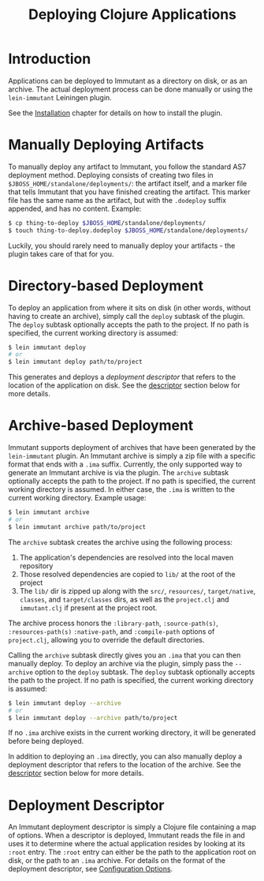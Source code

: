 #+TITLE:     Deploying Clojure Applications

* Introduction
  
  Applications can be deployed to Immutant as a directory on disk, or as an
  archive. The actual deployment process can be done manually or using the
  =lein-immutant= Leiningen plugin. 

  See the [[./installation.html][Installation]] chapter for details on how to install the plugin.

* Manually Deploying Artifacts

  To manually deploy any artifact to Immutant, you follow the standard AS7 deployment
  method. Deploying consists of creating two files in =$JBOSS_HOME/standalone/deployments/=:
  the artifact itself, and a marker file that tells Immutant that you have
  finished creating the artifact. This marker file has the same name as the artifact, but
  with the =.dodeploy= suffix appended, and has no content. Example:

  #+begin_src sh
      $ cp thing-to-deploy $JBOSS_HOME/standalone/deployments/
      $ touch thing-to-deploy.dodeploy $JBOSS_HOME/standalone/deployments/
  #+end_src

  Luckily, you should rarely need to manually deploy your artifacts - the plugin 
  takes care of that for you.

* Directory-based Deployment
  :PROPERTIES:
  :CUSTOM_ID: deployment-directory
  :END:

  To deploy an application from where it sits on disk (in other words, without having
  to create an archive), simply call the =deploy= subtask of the plugin. The =deploy= 
  subtask optionally accepts the path to the project. If no path  is specified,
  the current working directory is assumed:

  #+begin_src sh
      $ lein immutant deploy
      # or
      $ lein immutant deploy path/to/project
  #+end_src

  This generates and deploys a /deployment descriptor/ that refers to the location
  of the application on disk. See the [[#deployment-descriptor][descriptor]] section below for more details.

* Archive-based Deployment
  :PROPERTIES:
  :CUSTOM_ID: deployment-archive
  :END:

  Immutant supports deployment of archives that have been generated by the
  =lein-immutant= plugin. An Immutant archive is simply a zip file with a
  specific format that ends with a =.ima= suffix. Currently, the only supported
  way to generate an Immutant archive is via the plugin. The =archive= subtask
  optionally accepts the path to the project. If no path is specified, the 
  current working directory is assumed. In either case, the =.ima= is written to the 
  current working directory. Example usage:

  #+begin_src sh
      $ lein immutant archive
      # or
      $ lein immutant archive path/to/project
  #+end_src
  
  The =archive= subtask creates the archive using the following process:
  
  1. The application's dependencies are resolved into the local maven repository
  2. Those resolved dependencies are copied to =lib/= at the root of the project
  3. The =lib/= dir is zipped up along with the =src/=, =resources/=, =target/native=, 
     =classes=, and =target/classes= dirs, as well
     as the =project.clj= and =immutant.clj= if present at the project root.

  The archive process honors the =:library-path=, =:source-path(s)=, =:resources-path(s)=
  =:native-path=, and =:compile-path= options of =project.clj=, allowing you to 
  override the default directories.

  Calling the =archive= subtask directly gives you an =.ima= that you can then
  manually deploy. To deploy an archive via the plugin, simply pass the =--archive=
  option to the =deploy= subtask. The =deploy= subtask optionally accepts the path
  to the project. If no path is specified, the 
  current working directory is assumed:

  #+begin_src sh
      $ lein immutant deploy --archive
      # or
      $ lein immutant deploy --archive path/to/project
  #+end_src

  If no =.ima= archive exists in the current working directory, it will be generated
  before being deployed.

  In addition to deploying an =.ima= directly, you can also manually deploy a 
  deployment descriptor that refers to the location of the archive. See the
  [[#deployment-descriptor][descriptor]] section below for more details.

* Deployment Descriptor
  :PROPERTIES:
  :CUSTOM_ID: deployment-descriptor
  :END:

  An Immutant deployment descriptor is simply a Clojure file containing a map of
  options. When a descriptor is deployed, Immutant reads the file in and uses it
  to determine where the actual application resides by looking at its =:root=
  entry. The =:root= entry can either be the path to the application root on disk, 
  or the path to an =.ima= archive. For details on the format of the deployment
  descriptor, see [[./initialization.html#initialization-configuration][Configuration Options]]. 

